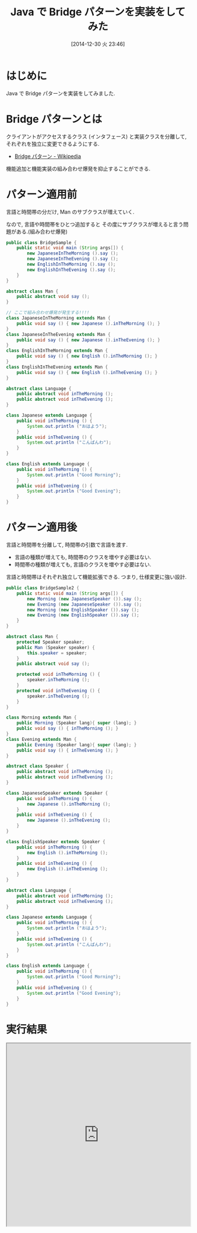 #+BLOG: Futurismo
#+POSTID: 2864
#+DATE: [2014-12-30 火 23:46]
#+OPTIONS: toc:nil num:nil todo:nil pri:nil tags:nil ^:nil TeX:nil
#+CATEGORY: 技術メモ
#+TAGS: Java, Gof, 
#+DESCRIPTION: Java で Bridge パターンを実装をしてみた
#+TITLE: Java で Bridge パターンを実装をしてみた

#+BEGIN_HTML
<a href="http://futurismo.biz/wp-content/uploads/java.png"><img alt="" src="http://futurismo.biz/wp-content/uploads/java.png" width="256" height="256" /></a>
#+END_HTML

* はじめに
  Java で Bridge パターンを実装をしてみました.

* Bridge パターンとは
  クライアントがアクセスするクラス (インタフェース) と実装クラスを分離して, 
  それぞれを独立に変更できるようにする.
  - [[http://ja.wikipedia.org/wiki/Bridge_%E3%83%91%E3%82%BF%E3%83%BC%E3%83%B3][Bridge パターン - Wikipedia]]

  機能追加と機能実装の組み合わせ爆発を抑止することができる.

* パターン適用前
  言語と時間帯の分だけ, Man のサブクラスが増えていく.

  なので, 言語や時間帯をひとつ追加すると
  その度にサブクラスが増えると言う問題がある.(組み合わせ爆発)

#+begin_src java
public class BridgeSample {
	public static void main (String args[]) {
		new JapaneseInTheMorning ().say ();
		new JapaneseInTheEvening ().say ();		
		new EnglishInTheMorning ().say ();
		new EnglishInTheEvening ().say ();		
	}
}

abstract class Man {
	public abstract void say ();
}

// ここで組み合わせ爆発が発生する!!!!
class JapaneseInTheMorning extends Man {
	public void say () { new Japanese ().inTheMorning (); }
}
class JapaneseInTheEvening extends Man {
	public void say () { new Japanese ().inTheEvening (); }
}
class EnglishInTheMorning extends Man {
	public void say () { new English ().inTheMorning (); }
}
class EnglishInTheEvening extends Man {
	public void say () { new English ().inTheEvening (); }
}

abstract class Language {
	public abstract void inTheMorning ();
	public abstract void inTheEvening ();	
}

class Japanese extends Language {
	public void inTheMorning () {
		System.out.println ("おはよう");
	}
	public void inTheEvening () {
		System.out.println ("こんばんわ");
	}
}

class English extends Language {
	public void inTheMorning () {
		System.out.println ("Good Morning");
	}
	public void inTheEvening () {
		System.out.println ("Good Evening");
	}
}
#+end_src

* パターン適用後
  言語と時間帯を分離して, 時間帯の引数で言語を渡す.

  - 言語の種類が増えても, 時間帯のクラスを増やす必要はない.
  - 時間帯の種類が増えても, 言語のクラスを増やす必要はない.

  言語と時間帯はそれぞれ独立して機能拡張できる.
  つまり, 仕様変更に強い設計.

#+begin_src java
public class BridgeSample2 {
	public static void main (String args[]) {
		new Morning (new JapaneseSpeaker ()).say ();
		new Evening (new JapaneseSpeaker ()).say ();		
		new Morning (new EnglishSpeaker ()).say ();
		new Evening (new EnglishSpeaker ()).say ();		
	}
}

abstract class Man {
	protected Speaker speaker;
	public Man (Speaker speaker) {
		this.speaker = speaker;
	}
	public abstract void say ();
	
	protected void inTheMorning () {
		speaker.inTheMorning ();
	}
	protected void inTheEvening () {
		speaker.inTheEvening ();
	}
}

class Morning extends Man {
	public Morning (Speaker lang){ super (lang); }
	public void say () { inTheMorning (); }
}
class Evening extends Man {
	public Evening (Speaker lang){ super (lang); }	
	public void say () { inTheEvening (); }
}

abstract class Speaker {
	public abstract void inTheMorning ();
	public abstract void inTheEvening ();	
}

class JapaneseSpeaker extends Speaker {
	public void inTheMorning () {
		new Japanese ().inTheMorning ();
	}
	public void inTheEvening () {
		new Japanese ().inTheEvening ();		
	}
}

class EnglishSpeaker extends Speaker {
	public void inTheMorning () {
		new English ().inTheMorning ();
	}
	public void inTheEvening () {
		new English ().inTheEvening ();		
	}
}

abstract class Language {
	public abstract void inTheMorning ();
	public abstract void inTheEvening ();	
}

class Japanese extends Language {
	public void inTheMorning () {
		System.out.println ("おはよう");
	}
	public void inTheEvening () {
		System.out.println ("こんばんわ");
	}
}

class English extends Language {
	public void inTheMorning () {
		System.out.println ("Good Morning");
	}
	public void inTheEvening () {
		System.out.println ("Good Evening");
	}
}
#+end_src
* 実行結果

#+BEGIN_HTML
<iframe src="https://paiza.io/projects/e/XNAA0j3Cm_f5_VqFKgxOKg?theme=monokai" width="100%" height="500" scrolling="no" seamless="seamless"></iframe>
#+END_HTML
